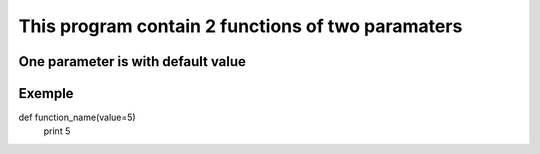 ==================================================
This program contain 2 functions of two paramaters
==================================================

One parameter is with default value
-----------------------------------

Exemple
-------

.. code:: bash
def function_name(value=5)
    print 5
